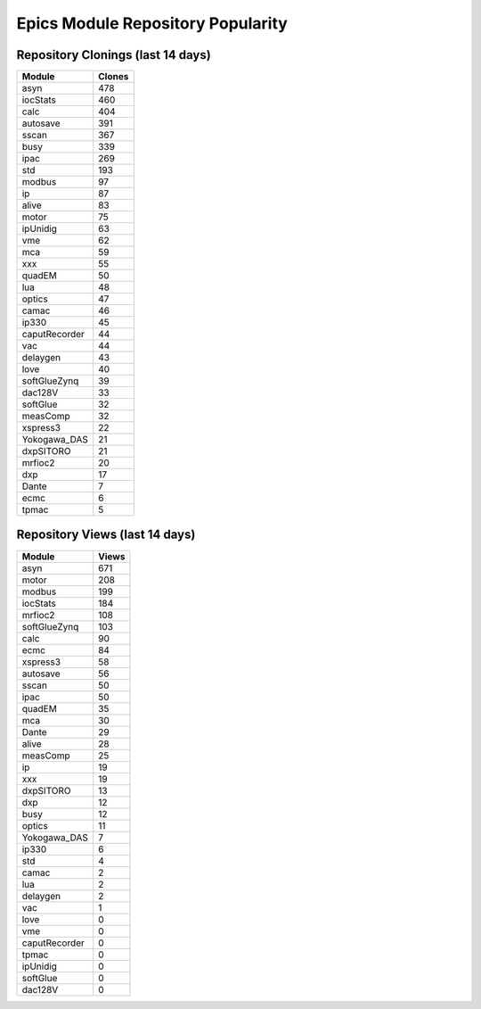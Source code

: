 ==================================
Epics Module Repository Popularity
==================================



Repository Clonings (last 14 days)
----------------------------------
.. csv-table::
   :header: Module, Clones

   asyn, 478
   iocStats, 460
   calc, 404
   autosave, 391
   sscan, 367
   busy, 339
   ipac, 269
   std, 193
   modbus, 97
   ip, 87
   alive, 83
   motor, 75
   ipUnidig, 63
   vme, 62
   mca, 59
   xxx, 55
   quadEM, 50
   lua, 48
   optics, 47
   camac, 46
   ip330, 45
   caputRecorder, 44
   vac, 44
   delaygen, 43
   love, 40
   softGlueZynq, 39
   dac128V, 33
   softGlue, 32
   measComp, 32
   xspress3, 22
   Yokogawa_DAS, 21
   dxpSITORO, 21
   mrfioc2, 20
   dxp, 17
   Dante, 7
   ecmc, 6
   tpmac, 5



Repository Views (last 14 days)
-------------------------------
.. csv-table::
   :header: Module, Views

   asyn, 671
   motor, 208
   modbus, 199
   iocStats, 184
   mrfioc2, 108
   softGlueZynq, 103
   calc, 90
   ecmc, 84
   xspress3, 58
   autosave, 56
   sscan, 50
   ipac, 50
   quadEM, 35
   mca, 30
   Dante, 29
   alive, 28
   measComp, 25
   ip, 19
   xxx, 19
   dxpSITORO, 13
   dxp, 12
   busy, 12
   optics, 11
   Yokogawa_DAS, 7
   ip330, 6
   std, 4
   camac, 2
   lua, 2
   delaygen, 2
   vac, 1
   love, 0
   vme, 0
   caputRecorder, 0
   tpmac, 0
   ipUnidig, 0
   softGlue, 0
   dac128V, 0
